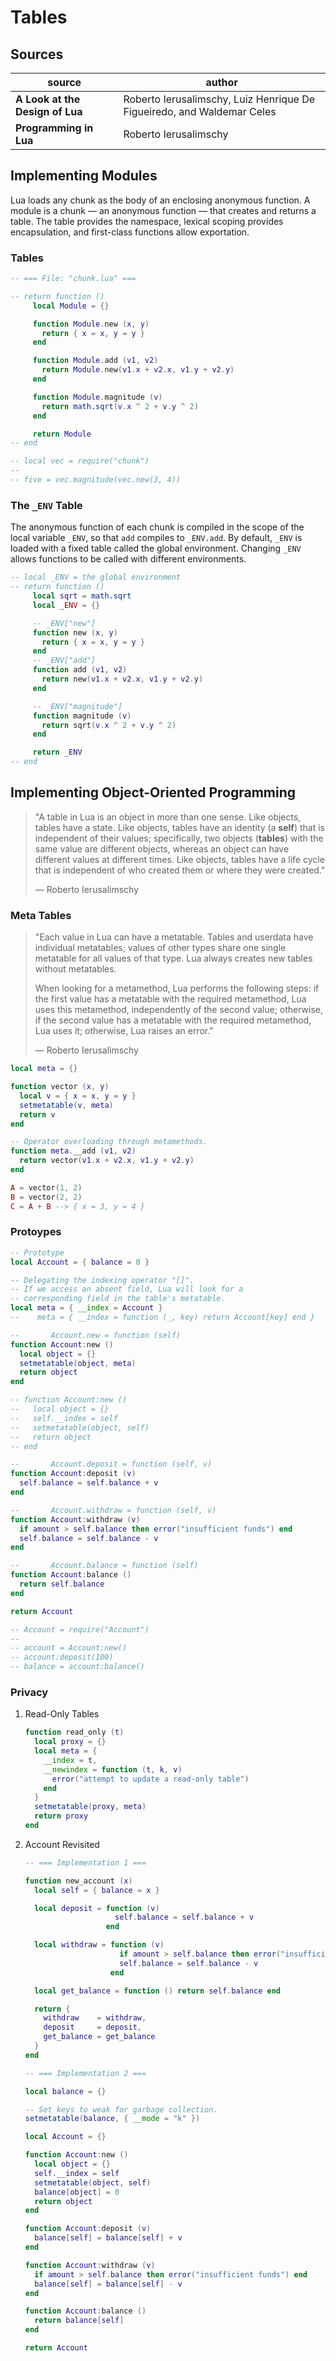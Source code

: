 * Tables

** Sources

| source                        | author                                                                 |
|-------------------------------+------------------------------------------------------------------------|
| *A Look at the Design of Lua* | Roberto Ierusalimschy, Luiz Henrique De Figueiredo, and Waldemar Celes |
| *Programming in Lua*          | Roberto Ierusalimschy                                                  |

** Implementing Modules

Lua loads any chunk as the body of an enclosing anonymous function. A module
is a chunk — an anonymous function — that creates and returns a table.
The table provides the namespace, lexical scoping provides encapsulation, and
first-class functions allow exportation.

*** Tables

#+begin_src lua
  -- === File: "chunk.lua" ===

  -- return function ()
       local Module = {}

       function Module.new (x, y)
         return { x = x, y = y }
       end

       function Module.add (v1, v2)
         return Module.new(v1.x + v2.x, v1.y + v2.y)
       end

       function Module.magnitude (v)
         return math.sqrt(v.x ^ 2 + v.y ^ 2)
       end

       return Module
  -- end

  -- local vec = require("chunk")
  --
  -- five = vec.magnitude(vec.new(3, 4))
#+end_src

*** The ~_ENV~ Table

The anonymous function of each chunk is compiled in the scope of the local variable
~_ENV~, so that ~add~ compiles to ~_ENV.add~. By default, ~_ENV~ is loaded with a
fixed table called the global environment. Changing ~_ENV~ allows functions to be
called with different environments.

#+begin_src lua
  -- local _ENV = the global environment
  -- return function ()
       local sqrt = math.sqrt
       local _ENV = {}

       -- _ENV["new"]
       function new (x, y)
         return { x = x, y = y }
       end
       -- _ENV["add"]
       function add (v1, v2)
         return new(v1.x + v2.x, v1.y + v2.y)
       end

       -- _ENV["magnitude"]
       function magnitude (v)
         return sqrt(v.x ^ 2 + v.y ^ 2)
       end

       return _ENV
  -- end
#+end_src

** Implementing Object-Oriented Programming

#+begin_quote
  "A table in Lua is an object in more than one sense. Like objects, tables have a state.
   Like objects, tables have an identity (a *self*) that is independent of their values;
   specifically, two objects (*tables*) with the same value are different objects, whereas
   an object can have different values at different times. Like objects, tables have a
   life cycle that is independent of who created them or where they were created."

  — Roberto Ierusalimschy
#+end_quote

*** Meta Tables

#+begin_quote
  "Each value in Lua can have a metatable. Tables and userdata have individual metatables;
   values of other types share one single metatable for all values of that type.
   Lua always creates new tables without metatables.

   When looking for a metamethod, Lua performs the following steps: if the first value has
   a metatable with the required metamethod, Lua uses this metamethod, independently of
   the second value; otherwise, if the second value has a metatable with the required
   metamethod, Lua uses it; otherwise, Lua raises an error."

  — Roberto Ierusalimschy
#+end_quote

#+begin_src lua
  local meta = {}

  function vector (x, y)
    local v = { x = x, y = y }
    setmetatable(v, meta)
    return v
  end

  -- Operator overloading through metamethods.
  function meta.__add (v1, v2)
    return vector(v1.x + v2.x, v1.y + v2.y)
  end

  A = vector(1, 2)
  B = vector(2, 2)
  C = A + B --> { x = 3, y = 4 }
#+end_src

*** Protoypes

#+begin_src lua
  -- Prototype
  local Account = { balance = 0 }

  -- Delegating the indexing operator "[]".
  -- If we access an absent field, Lua will look for a
  -- corresponding field in the table's metatable.
  local meta = { __index = Account }
  --    meta = { __index = function (_, key) return Account[key] end }

  --       Account.new = function (self)
  function Account:new ()
    local object = {}
    setmetatable(object, meta)
    return object
  end

  -- function Account:new ()
  --   local object = {}
  --   self.__index = self
  --   setmetatable(object, self)
  --   return object
  -- end

  --       Account.deposit = function (self, v)
  function Account:deposit (v)
    self.balance = self.balance + v
  end

  --       Account.withdraw = function (self, v)
  function Account:withdraw (v)
    if amount > self.balance then error("insufficient funds") end
    self.balance = self.balance - v
  end

  --       Account.balance = function (self)
  function Account:balance ()
    return self.balance
  end

  return Account

  -- Account = require("Account")
  --
  -- account = Account:new()
  -- account:deposit(100)
  -- balance = account:balance()
#+end_src

*** Privacy

**** Read-Only Tables

#+begin_src lua
  function read_only (t)
    local proxy = {}
    local meta = {
      __index = t,
      __newindex = function (t, k, v)
        error("attempt to update a read-only table")
      end
    }
    setmetatable(proxy, meta)
    return proxy
  end
#+end_src

**** Account Revisited

#+begin_src lua
  -- === Implementation 1 ===

  function new_account (x)
    local self = { balance = x }

    local deposit = function (v)
                      self.balance = self.balance + v
                    end

    local withdraw = function (v)
                       if amount > self.balance then error("insufficient funds") end
                       self.balance = self.balance - v
                     end

    local get_balance = function () return self.balance end

    return {
      withdraw    = withdraw,
      deposit     = deposit,
      get_balance = get_balance
    }
  end

  -- === Implementation 2 ===

  local balance = {}

  -- Set keys to weak for garbage collection.
  setmetatable(balance, { __mode = "k" })

  local Account = {}

  function Account:new ()
    local object = {}
    self.__index = self
    setmetatable(object, self)
    balance[object] = 0
    return object
  end

  function Account:deposit (v)
    balance[self] = balance[self] + v
  end

  function Account:withdraw (v)
    if amount > self.balance then error("insufficient funds") end
    balance[self] = balance[self] - v
  end

  function Account:balance ()
    return balance[self]
  end

  return Account
#+end_src
